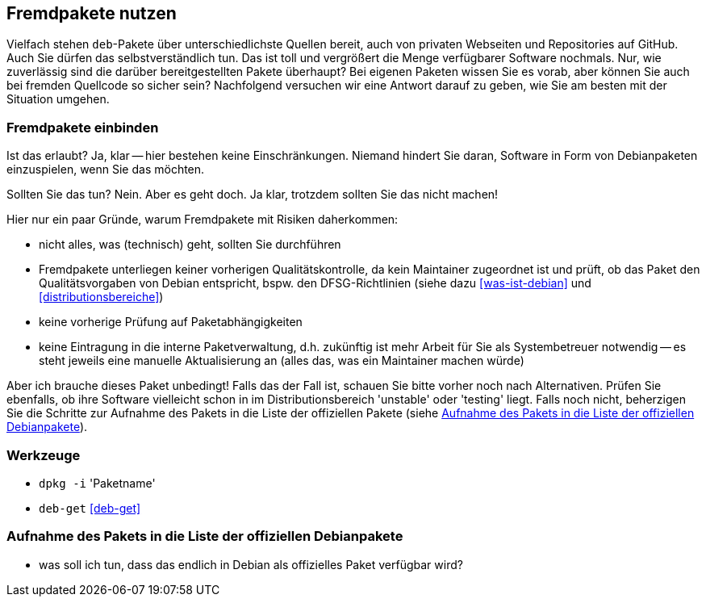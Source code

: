 // Datei: ./praxis/fremdpakete-nutzen/fremdpakete-nutzen.adoc
// Baustelle: Notizen

[[fremdpakete-nutzen]]
== Fremdpakete nutzen ==

Vielfach stehen `deb`-Pakete über unterschiedlichste Quellen bereit, auch 
von privaten Webseiten und Repositories auf GitHub. Auch Sie dürfen das
selbstverständlich tun. Das ist toll und vergrößert die Menge verfügbarer 
Software nochmals. Nur, wie zuverlässig sind die darüber bereitgestellten 
Pakete überhaupt? Bei eigenen Paketen wissen Sie es vorab, aber können Sie
auch bei fremden Quellcode so sicher sein? Nachfolgend versuchen wir eine 
Antwort darauf zu geben, wie Sie am besten mit der Situation umgehen.

[[fremdpakete-nutzen-und-einbinden]]
=== Fremdpakete einbinden ===

// Stichworte für den Index
(((Debian Debian Free Software Guidelines (DFSG))))
(((Debian, Debian Free Software Guidelines (DFSG))))
(((DFSG)))
Ist das erlaubt? Ja, klar -- hier bestehen keine Einschränkungen. Niemand
hindert Sie daran, Software in Form von Debianpaketen einzuspielen, wenn 
Sie das möchten.

Sollten Sie das tun? Nein. Aber es geht doch. Ja klar, trotzdem sollten 
Sie das nicht machen!

Hier nur ein paar Gründe, warum Fremdpakete mit Risiken daherkommen:

* nicht alles, was (technisch) geht, sollten Sie durchführen
* Fremdpakete unterliegen keiner vorherigen Qualitätskontrolle, da kein 
  Maintainer zugeordnet ist und prüft, ob das Paket den Qualitätsvorgaben
  von Debian entspricht, bspw. den DFSG-Richtlinien (siehe dazu 
  <<was-ist-debian>> und <<distributionsbereiche>>)
* keine vorherige Prüfung auf Paketabhängigkeiten
* keine Eintragung in die interne Paketverwaltung, d.h. zukünftig ist mehr
  Arbeit für Sie als Systembetreuer notwendig -- es steht jeweils eine 
  manuelle Aktualisierung an (alles das, was ein Maintainer machen würde)

Aber ich brauche dieses Paket unbedingt! Falls das der Fall ist, schauen
Sie bitte vorher noch nach Alternativen. Prüfen Sie ebenfalls, ob ihre 
Software vielleicht schon in im Distributionsbereich 'unstable' oder 
'testing' liegt. Falls noch nicht, beherzigen Sie die Schritte zur Aufnahme
des Pakets in die Liste der offiziellen Pakete (siehe 
<<fremdpakete-nutzen-aufnahme-als-offizielles-paket>>).

[[fremdpakete-nutzen-werkzeuge]]
=== Werkzeuge ===

* `dpkg -i` 'Paketname'
* `deb-get` <<deb-get>>

[[fremdpakete-nutzen-aufnahme-als-offizielles-paket]]
=== Aufnahme des Pakets in die Liste der offiziellen Debianpakete ===

* was soll ich tun, dass das endlich in Debian als offizielles Paket
  verfügbar wird?

// Datei (Ende): ./praxis/fremdpakete-nutzen/fremdpakete-nutzen.adoc
